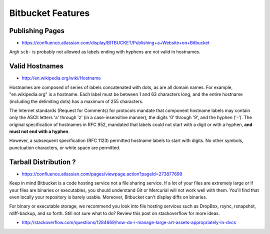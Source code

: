 Bitbucket Features
====================

Publishing Pages
-----------------

* https://confluence.atlassian.com/display/BITBUCKET/Publishing+a+Website+on+Bitbucket

Argh ``scb-`` is probably not allowed as labels ending with hyphens are not valid in hostnames.

Valid Hostnames
----------------

* http://en.wikipedia.org/wiki/Hostname

Hostnames are composed of series of labels concatenated with dots, as are all
domain names. For example, "en.wikipedia.org" is a hostname. Each label must be
between 1 and 63 characters long, and the entire hostname (including the
delimiting dots) has a maximum of 255 characters.  

The Internet standards (Request for Comments) for protocols 
mandate that component hostname labels may contain only the ASCII letters 'a' through 'z'
(in a case-insensitive manner), the digits '0' through '9', and the hyphen ('-'). 
The original specification of hostnames in RFC 952, mandated that labels could 
not start with a digit or with a hyphen, **and must not end with a hyphen**. 

However, a subsequent specification (RFC 1123) permitted hostname 
labels to start with digits. 
No other symbols, punctuation characters, or white space are permitted.


Tarball Distribution ?
-------------------------

* https://confluence.atlassian.com/pages/viewpage.action?pageId=273877699


Keep in mind Bitbucket is a code hosting service not a file sharing service.
If a lot of your files are extremely large or if your files are binaries or
executables, you should understand Git or Mercurial will not work well with
them. You'll find that even locally your repository is barely usable. Moreover,
Bitbucket can't display diffs on binaries.

For binary or executable storage, we recommend you look into file hosting
services  such as DropBox, rsync, rsnapshot, rdiff-backup, and so forth.  Still
not sure what to do? Review this post on stackoverflow for more ideas.

* http://stackoverflow.com/questions/1284669/how-do-i-manage-large-art-assets-appropriately-in-dvcs



